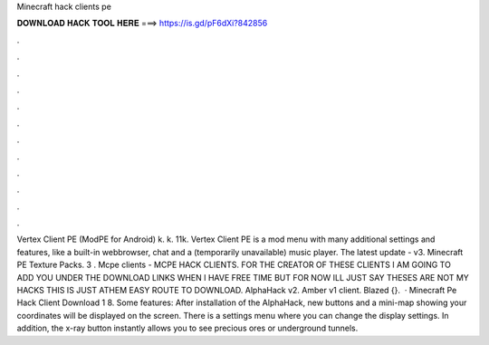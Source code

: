 Minecraft hack clients pe

𝐃𝐎𝐖𝐍𝐋𝐎𝐀𝐃 𝐇𝐀𝐂𝐊 𝐓𝐎𝐎𝐋 𝐇𝐄𝐑𝐄 ===> https://is.gd/pF6dXi?842856

.

.

.

.

.

.

.

.

.

.

.

.

Vertex Client PE (ModPE for Android) k. k. 11k. Vertex Client PE is a mod menu with many additional settings and features, like a built-in webbrowser, chat and a (temporarily unavailable) music player. The latest update - v3. Minecraft PE Texture Packs. 3 . Mcpe clients - MCPE HACK CLIENTS. FOR THE CREATOR OF THESE CLIENTS I AM GOING TO ADD YOU UNDER THE DOWNLOAD LINKS WHEN I HAVE FREE TIME BUT FOR NOW ILL JUST SAY THESES ARE NOT MY HACKS THIS IS JUST ATHEM EASY ROUTE TO DOWNLOAD. AlphaHack v2. Amber v1 client. Blazed {}.  · Minecraft Pe Hack Client Download 1 8. Some features: After installation of the AlphaHack, new buttons and a mini-map showing your coordinates will be displayed on the screen. There is a settings menu where you can change the display settings. In addition, the x-ray button instantly allows you to see precious ores or underground tunnels.